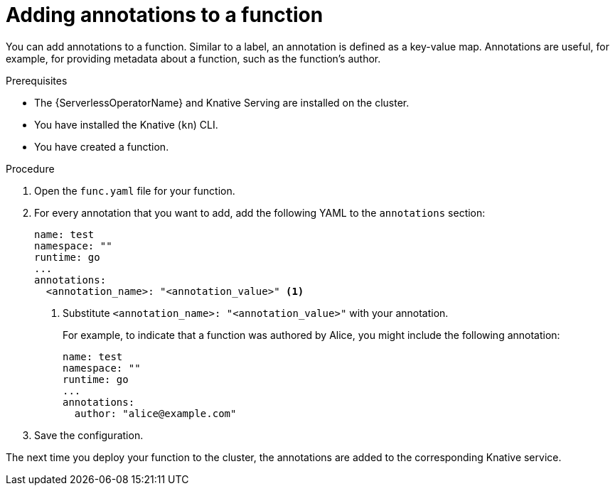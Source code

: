 // Module included in the following assemblies:
//
// * serverless/functions/serverless-functions-annotations.adoc

:_content-type: PROCEDURE
[id="serverless-functions-adding-annotations_{context}"]
= Adding annotations to a function

You can add annotations to a function. Similar to a label, an annotation is defined as a key-value map. Annotations are useful, for example, for providing metadata about a function, such as the function's author.

.Prerequisites

* The {ServerlessOperatorName} and Knative Serving are installed on the cluster.
* You have installed the Knative (`kn`) CLI.
* You have created a function.

.Procedure

. Open the `func.yaml` file for your function.

. For every annotation that you want to add, add the following YAML to the `annotations` section:
+
[source,yaml]
----
name: test
namespace: ""
runtime: go
...
annotations:
  <annotation_name>: "<annotation_value>" <1>
----
<1> Substitute `<annotation_name>: "<annotation_value>"` with your annotation.
+
For example, to indicate that a function was authored by Alice, you might include the following annotation:
+
[source,yaml]
----
name: test
namespace: ""
runtime: go
...
annotations:
  author: "alice@example.com"
----

. Save the configuration.

The next time you deploy your function to the cluster, the annotations are added to the corresponding Knative service.

